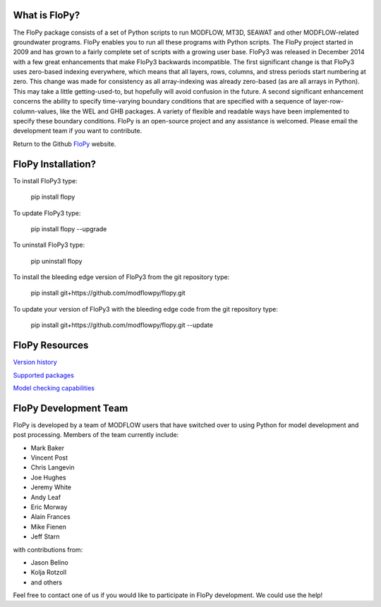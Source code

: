 What is FloPy? 
==============

The FloPy package consists of a set of Python scripts to run MODFLOW, MT3D, SEAWAT and other MODFLOW-related groundwater programs. FloPy enables you to run all these programs with Python scripts. The FloPy project started in 2009 and has grown to a fairly complete set of scripts with a growing user base. FloPy3 was released in December 2014 with a few great enhancements that make FloPy3 backwards incompatible. The first significant change is that FloPy3 uses zero-based indexing everywhere, which means that all layers, rows, columns, and stress periods start numbering at zero. This change was made for consistency as all array-indexing was already zero-based (as are all arrays in Python). This may take a little getting-used-to, but hopefully will avoid confusion in the future. A second significant enhancement concerns the ability to specify time-varying boundary conditions that are specified with a sequence of layer-row-column-values, like the WEL and GHB packages. A variety of flexible and readable ways have been implemented to specify these boundary conditions. FloPy is an open-source project and any assistance is welcomed. Please email the development team if you want to contribute.

Return to the Github `FloPy <https://github.com/modflowpy/flopy>`_ website.


FloPy Installation? 
===================

To install FloPy3 type:

    pip install flopy

To update FloPy3 type:

    pip install flopy --upgrade

To uninstall FloPy3 type:

    pip uninstall flopy

To install the bleeding edge version of FloPy3 from the git repository type:

    pip install git+https://github.com/modflowpy/flopy.git

To update your version of FloPy3 with the bleeding edge code from the git repository type:

    pip install git+https://github.com/modflowpy/flopy.git --update


FloPy Resources
===============

`Version history <https://github.com/modflowpy/flopy/blob/develop/docs/supported_packages.md>`_

`Supported packages <https://github.com/modflowpy/flopy/blob/develop/docs/supported_packages.md>`_

`Model checking capabilities <https://github.com/modflowpy/flopy/blob/develop/docs/model_checks.md>`_


FloPy Development Team
======================

FloPy is developed by a team of MODFLOW users that have switched over to using Python for model development and post processing.  Members of the team currently include:

* Mark Baker
* Vincent Post
* Chris Langevin
* Joe Hughes
* Jeremy White
* Andy Leaf
* Eric Morway
* Alain Frances
* Mike Fienen
* Jeff Starn

with contributions from:

* Jason Belino
* Kolja Rotzoll
* and others

Feel free to contact one of us if you would like to participate in FloPy development.  We could use the help!
